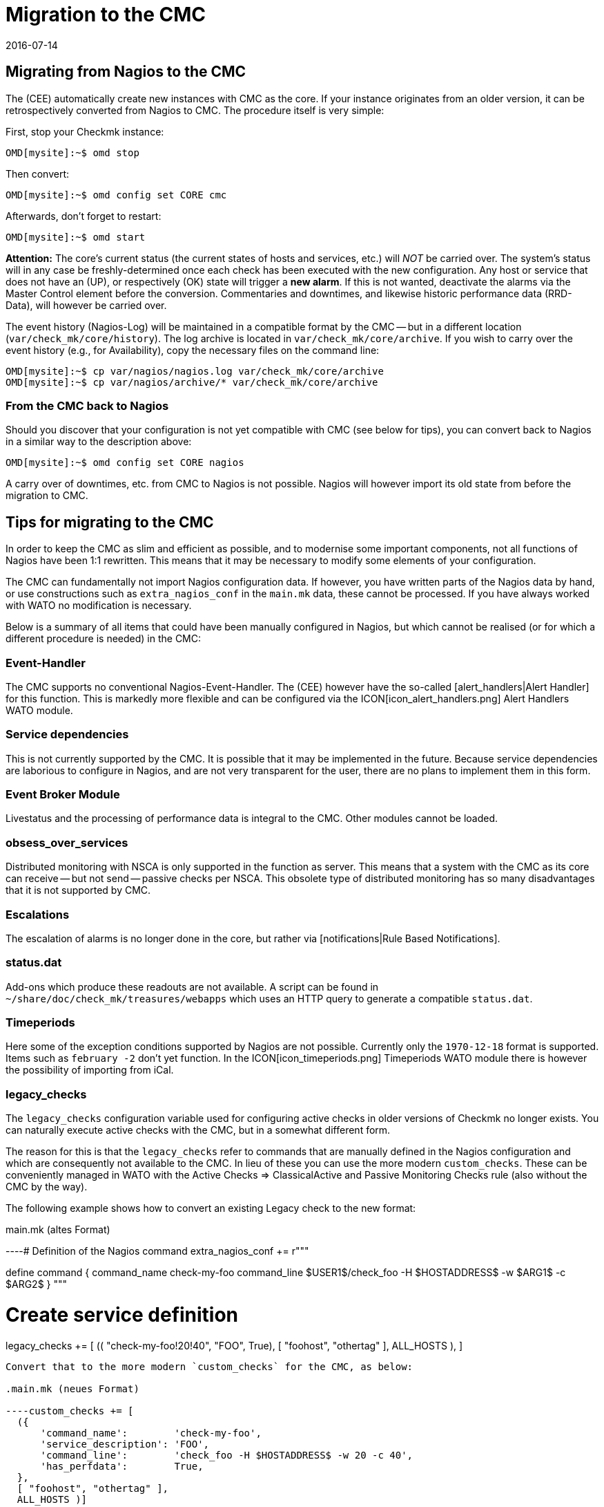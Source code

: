 = Migration to the CMC
:revdate: 2016-07-14
:title: Migrating from Nagios to the CMC
:description: Everything you need to know for a migration from the Nagios Core to the Checkmk Micro Core (CMC) is described in this article.


== Migrating from Nagios to the CMC

The (CEE) automatically create new instances with CMC as the core.
If your instance originates from an older version, it can be retrospectively converted from Nagios to CMC.
The procedure itself is very simple:

First, stop your Checkmk instance:

[source,bash]
----
OMD[mysite]:~$ omd stop
----

Then convert:

[source,bash]
----
OMD[mysite]:~$ omd config set CORE cmc
----

Afterwards, don’t forget to restart:

[source,bash]
----
OMD[mysite]:~$ omd start
----

*Attention:* The core’s current status (the current states of hosts and services, etc.)
will _NOT_ be carried over.
The system’s status will in any case be freshly-determined once each check has
been executed with the new configuration.
Any host or service that does not have an (UP), or
respectively (OK) state will trigger a *new alarm*.
If this is not wanted, deactivate the alarms via the [.guihints]#Master Control# element before the conversion.
Commentaries and downtimes, and likewise historic performance data (RRD-Data), will however be carried over.

The event history (Nagios-Log) will be maintained in a compatible format by the
CMC -- but in a different location (`var/check_mk/core/history`).
The log archive is located in `var/check_mk/core/archive`.
If you wish to carry over the event history (e.g., for Availability), copy the necessary files
on the command line:

[source,bash]
----
OMD[mysite]:~$ cp var/nagios/nagios.log var/check_mk/core/archive
OMD[mysite]:~$ cp var/nagios/archive/* var/check_mk/core/archive
----

=== From the CMC back to Nagios

Should you discover that your configuration is not yet compatible with CMC (see below for tips),
you can convert back to Nagios in a similar way to the description above:

[source,bash]
----
OMD[mysite]:~$ omd config set CORE nagios
----

A carry over of downtimes, etc. from CMC to Nagios is not possible.
Nagios will however import its old state from before the migration to CMC.

== Tips for migrating to the CMC

In order to keep the CMC as slim and efficient as possible, and to modernise some important
components, not all functions of Nagios have been 1:1 rewritten.
This means that it may be necessary to modify some elements of your configuration.

The CMC can fundamentally not import Nagios configuration data.
If however, you have written parts of the Nagios data by hand, or use constructions such
as `extra_nagios_conf` in the `main.mk` data, these cannot be processed.
If you have always worked with [.guihints]#WATO# no modification is necessary.

Below is a summary of all items that could have been manually configured in Nagios,
but which cannot be realised (or for which a different procedure is needed) in the CMC:

=== Event-Handler

The CMC supports no
conventional
Nagios-Event-Handler. The (CEE) however have the so-called
[alert_handlers|Alert Handler] for this function.
This is markedly more flexible and can be configured via
the ICON[icon_alert_handlers.png] [.guihints]#Alert Handlers# WATO module.

=== Service dependencies

This is not currently supported by the CMC. It is possible that it may be implemented in the future.
Because service dependencies are laborious to configure in Nagios, and are not very transparent for the user,
there are no plans to implement them in this form.

=== Event Broker Module

Livestatus and the processing of performance data is integral to the CMC.
Other modules cannot be loaded.

=== obsess_over_services

Distributed monitoring with NSCA is only supported in the function as server.
This means that a system with the CMC as its core can receive -- but not send -- passive checks per NSCA.
This obsolete type of distributed monitoring has so many disadvantages that it is not supported by CMC.

=== Escalations

The escalation of alarms is no longer done in the core, but rather via [notifications|Rule Based Notifications].

=== status.dat

Add-ons which produce these readouts are not available. A script can be found in
`~/share/doc/check_mk/treasures/webapps` which uses an HTTP query to generate a compatible
`status.dat`.

=== Timeperiods

Here some of the exception conditions supported by Nagios are not possible.
Currently only the `1970-12-18` format is supported. Items such as `february -2`
don't yet function. In the ICON[icon_timeperiods.png] [.guihints]#Timeperiods# WATO module
there is however the possibility of importing from iCal.

=== legacy_checks

The `legacy_checks` configuration variable used for configuring active checks
in older versions of Checkmk no longer exists.
You can naturally execute active checks with the CMC, but in a somewhat different form.

The reason for this is that the `legacy_checks` refer to commands that are manually
defined in the Nagios configuration and which are consequently not available to the CMC.
In lieu of these you can use the more modern `custom_checks`. These can be conveniently
managed in WATO with the [.guihints]#Active Checks => ClassicalActive and Passive Monitoring Checks# rule
(also without the CMC by the way).

The following example shows how to convert an existing Legacy check to the new format:

.main.mk (altes Format)

----# Definition of the Nagios command
extra_nagios_conf += r"""

define command {
    command_name    check-my-foo
    command_line    $USER1$/check_foo -H $HOSTADDRESS$ -w $ARG1$ -c $ARG2$
}
"""

# Create service definition
legacy_checks += [
  (( "check-my-foo!20!40", "FOO", True), [ "foohost", "othertag" ], ALL_HOSTS ),
]

----

Convert that to the more modern `custom_checks` for the CMC, as below:

.main.mk (neues Format)

----custom_checks += [
  ({
      'command_name':        'check-my-foo',
      'service_description': 'FOO',
      'command_line':        'check_foo -H $HOSTADDRESS$ -w 20 -c 40',
      'has_perfdata':        True,
  },
  [ "foohost", "othertag" ],
  ALL_HOSTS )]
----

The new method also functions with a Nagios core, so that following the conversion you can
switch backwards and forwards between both cores without problem.

=== Performance data from Host-Checks

The CMC utilises the _Smart-Ping_ as the standard for host checks -- this will be explained
in detail in another section.

This means that:

* after a conversion from a Nagios core the host checks at first provide no performance data, and
* manually-created PING checks on hosts without other checks generate performance data by default.

If you require the PING performance data for a single, or for all hosts, then we recommend that you add
explicit PING checks for the desired hosts via the WATO [.guihints]#Check hosts with PING (ICMP Echo Request)# rule set,
to be found under [.guihints]#Active Checks}}}.# 

If you wish to maintain existing RRD databases, (with the core stopped) you can simply rename the
files in `var/pnp4nagios/perfdata/`_HOSTNAME_ from `_HOST_*` to `PING*`.

Alternatively, with the [.guihints]#Host Check Command# rule you can deactivate Smart-Ping and substitute it
with a conventional ping (that works internally as usual with `check_icmp`). In this case
you don’t need to rename the RRDs, but you must however forgo the advantages of Smart-Ping.
